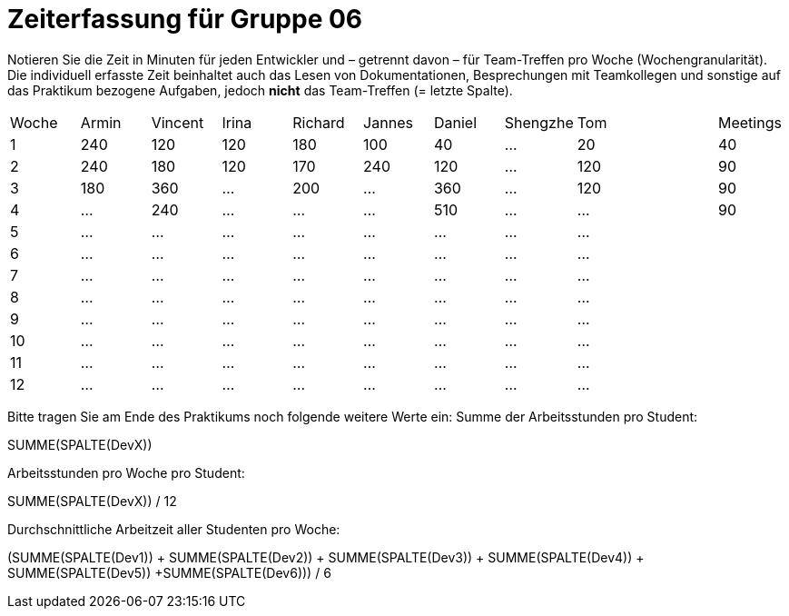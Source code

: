= Zeiterfassung für Gruppe 06

Notieren Sie die Zeit in Minuten für jeden Entwickler und – getrennt davon – für Team-Treffen pro Woche (Wochengranularität).
Die individuell erfasste Zeit beinhaltet auch das Lesen von Dokumentationen, Besprechungen mit Teamkollegen und sonstige auf das Praktikum bezogene Aufgaben, jedoch *nicht* das Team-Treffen (= letzte Spalte).

// See http://asciidoctor.org/docs/user-manual/#tables
[option="headers"]
|===
|Woche |Armin |Vincent |Irina |Richard |Jannes |Daniel |Shengzhe | Tom || Meetings
|1     |240   |120     |120   |180     |100    |40     |…        |20   ||40
|2     |240   |180     |120   |170     |240    |120    |…        |120  ||90
|3     |180   |360     |…     |200     |…      |360    |…        |120  ||90
|4     |…     |240     |…     |…       |…      |510    |…        |…    ||90
|5     |…     |…       |…     |…       |…      |…      |…        |…    ||
|6     |…     |…       |…     |…       |…      |…      |…        |…    ||
|7     |…     |…       |…     |…       |…      |…      |…        |…    ||
|8     |…     |…       |…     |…       |…      |…      |…        |…    ||
|9     |…     |…       |…     |…       |…      |…      |…        |…    ||
|10    |…     |…       |…     |…       |…      |…      |…        |…    ||
|11    |…     |…       |…     |…       |…      |…      |…        |…    ||
|12    |…     |…       |…     |…       |…      |…      |…        |…    ||
|===

Bitte tragen Sie am Ende des Praktikums noch folgende weitere Werte ein:
Summe der Arbeitsstunden pro Student:

SUMME(SPALTE(DevX))

Arbeitsstunden pro Woche pro Student:

SUMME(SPALTE(DevX)) / 12

Durchschnittliche Arbeitzeit aller Studenten pro Woche:

(SUMME(SPALTE(Dev1)) + SUMME(SPALTE(Dev2)) + SUMME(SPALTE(Dev3)) + SUMME(SPALTE(Dev4)) + SUMME(SPALTE(Dev5)) +SUMME(SPALTE(Dev6))) / 6
